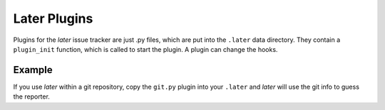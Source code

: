 Later Plugins
=============

Plugins for the *later* issue tracker are just .py files,
which are put into the ``.later`` data directory.
They contain a ``plugin_init`` function,
which is called to start the plugin.
A plugin can change the hooks.

Example
-------

If you use *later* within a git repository,
copy the ``git.py`` plugin into your ``.later``
and *later* will use the git info to guess the reporter.

